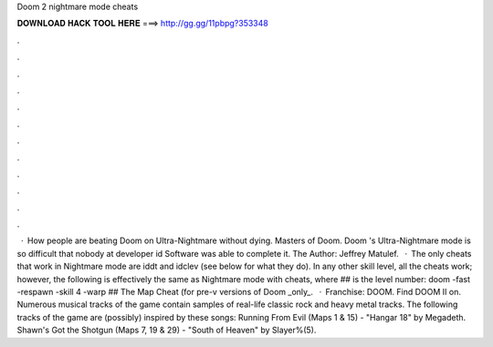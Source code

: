 Doom 2 nightmare mode cheats

𝐃𝐎𝐖𝐍𝐋𝐎𝐀𝐃 𝐇𝐀𝐂𝐊 𝐓𝐎𝐎𝐋 𝐇𝐄𝐑𝐄 ===> http://gg.gg/11pbpg?353348

.

.

.

.

.

.

.

.

.

.

.

.

 · How people are beating Doom on Ultra-Nightmare without dying. Masters of Doom. Doom 's Ultra-Nightmare mode is so difficult that nobody at developer id Software was able to complete it. The Author: Jeffrey Matulef.  · The only cheats that work in Nightmare mode are iddt and idclev (see below for what they do). In any other skill level, all the cheats work; however, the following is effectively the same as Nightmare mode with cheats, where ## is the level number: doom -fast -respawn -skill 4 -warp ## The Map Cheat (for pre-v versions of Doom _only_.  · Franchise: DOOM. Find DOOM II on. Numerous musical tracks of the game contain samples of real-life classic rock and heavy metal tracks. The following tracks of the game are (possibly) inspired by these songs: Running From Evil (Maps 1 & 15) - "Hangar 18" by Megadeth. Shawn's Got the Shotgun (Maps 7, 19 & 29) - "South of Heaven" by Slayer%(5).